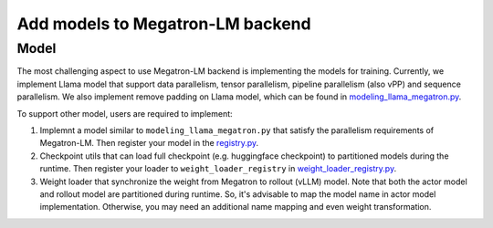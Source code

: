 Add models to Megatron-LM backend
===================================

Model
-----------

The most challenging aspect to use Megatron-LM backend is implementing
the models for training. Currently, we implement Llama model that
support data parallelism, tensor parallelism, pipeline parallelism (also
vPP) and sequence parallelism. We also implement remove padding on Llama
model, which can be found in `modeling_llama_megatron.py <https://github.com/volcengine/verl/blob/main/verl/models/llama/megatron/modeling_llama_megatron.py>`_.

To support other model, users are required to implement:

1. Implemnt a model similar to ``modeling_llama_megatron.py`` that satisfy the
   parallelism requirements of Megatron-LM. Then register your model in
   the `registry.py <https://github.com/volcengine/verl/blob/main/verl/models/registry.py>`_.
2. Checkpoint utils that can load full checkpoint (e.g. huggingface
   checkpoint) to partitioned models during the runtime. Then register
   your loader to ``weight_loader_registry`` in `weight_loader_registry.py <https://github.com/volcengine/verl/blob/main/verl/models/weight_loader_registry.py>`_.
3. Weight loader that synchronize the weight from Megatron to rollout
   (vLLM) model. Note that both the actor model and rollout model are
   partitioned during runtime. So, it's advisable to map the model name
   in actor model implementation. Otherwise, you may need an additional
   name mapping and even weight transformation.
